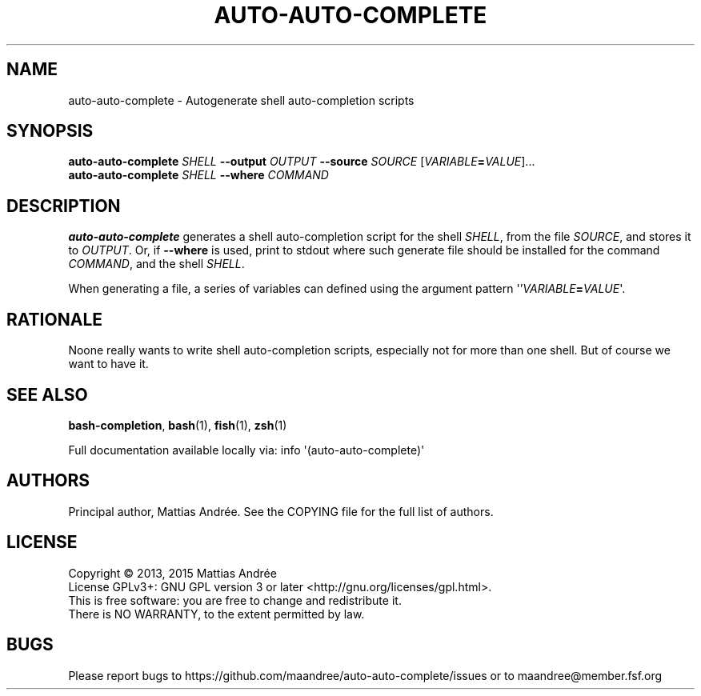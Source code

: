 .TH AUTO-AUTO-COMPLETE 1 AUTO-AUTO-COMPLETE
.SH NAME
auto-auto-complete - Autogenerate shell auto-completion scripts
.SH SYNOPSIS
.B auto-auto-complete
.I SHELL
.B \-\-output
.I OUTPUT
.B \-\-source
.I SOURCE
.RI [ VARIABLE \fB=\fP VALUE ]...
.br
.B auto-auto-complete
.I SHELL
.B \-\-where
.I COMMAND
.SH DESCRIPTION
.B auto-auto-complete
generates a shell auto-completion script for the shell
.IR SHELL ,
from the file
.IR SOURCE ,
and stores it to
.IR OUTPUT .
Or, if
.B \-\-where
is used, print to stdout where such generate file should
be installed for the command
.IR COMMAND ,
and the shell
.IR SHELL .
.PP
When generating a file, a series of variables can defined
using the argument pattern \(aq'\fIVARIABLE\fP\fB=\fP\fIVALUE\fP\(aq.
.SH RATIONALE
Noone really wants to write shell auto-completion scripts,
especially not for more than one shell. But of course we
want to have it.
.SH "SEE ALSO"
.BR bash-completion ,
.BR bash (1),
.BR fish (1),
.BR zsh (1)
.PP
Full documentation available locally via: info \(aq(auto-auto-complete)\(aq
.SH AUTHORS
Principal author, Mattias Andrée.  See the COPYING file for the full
list of authors.
.SH LICENSE
Copyright \(co 2013, 2015  Mattias Andrée
.br
License GPLv3+: GNU GPL version 3 or later <http://gnu.org/licenses/gpl.html>.
.br
This is free software: you are free to change and redistribute it.
.br
There is NO WARRANTY, to the extent permitted by law.
.SH BUGS
Please report bugs to https://github.com/maandree/auto-auto-complete/issues or to
maandree@member.fsf.org
